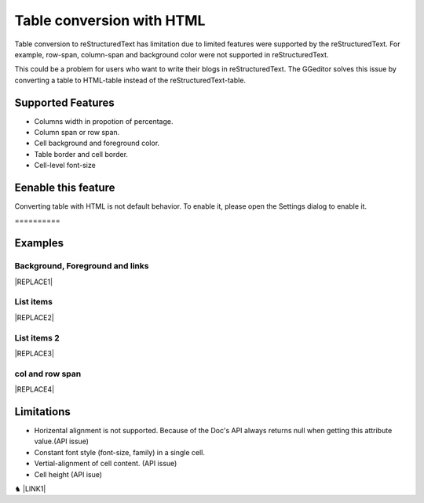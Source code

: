 
.. _h7417311651356b38234173e38352a34:

Table conversion with HTML
**************************

Table conversion to reStructuredText has limitation due to limited features were supported by the reStructuredText. For example, row-span, column-span and background color were not supported in reStructuredText.

This could be a problem for users who want to write their blogs in reStructuredText. The GGeditor solves this issue by converting a table to HTML-table instead of the reStructuredText-table.

.. _h5e3c71275653e247c4d305d12131433:

Supported Features
==================

* Columns width in propotion of percentage.

* Column span or row span.

* Cell background and foreground color.

* Table border and cell border.

* Cell-level font-size

.. _h23786b7a28397e315b4726412e52451:

Eenable this feature
====================

Converting table with HTML is not default behavior. To enable it, please open the Settings dialog to enable it.

.. _h761ab401543201137a78553757464:

\ |IMG1|\ ==========

.. _h17cf336a3119355a1c01f75426961:

Examples
========

.. _h365645603e234c6a6a291b1b7e1d534:

Background, Foreground and links
--------------------------------


|REPLACE1|

.. _hf5e23482d7d5f257f501e131f189d:

List items
----------


|REPLACE2|

.. _h2929565b25e3945d5f2b58e2a37:

List items 2
------------


|REPLACE3|

.. _bookmark-kix-q74pjka91gr0:

.. _h60543071b22465442566921864d10:

col and row span
----------------


|REPLACE4|

.. _h2c1d74277104e41780968148427e:




.. _h1a461f6b1275321a16291dd169a6c:

Limitations
===========

* Horizental alignment is not supported. Because of the Doc's API always returns null when getting this attribute value.(API issue)

* Constant font style (font-size, family) in a single cell.

* Vertial-alignment of cell content. (API issue)

* Cell height (API isue)

♞ \ |LINK1|\ 

.. bottom of content


.. |REPLACE1| raw:: html

    <table cellspacing="0" cellpadding="0" style="width:75%">
    <tbody>
    <tr><td style="width:67%;background-color:#ff9900;vertical-align:Center;border:solid 3px #4a86e8"><p>green background with content of italic, bold and 有中文內容及上下標 </p><p style="font-size:10px"><p><span  style="font-size:10px">x<sup>2</sup>+y<sup>2</sup>+T<sub>ab</sub></span></p></td><td style="width:33%;color:#0000ff;vertical-align:Top;border:solid 3px #4a86e8"><p style="color:#0000ff;font-size:14px;font-family:Comic Sans MS"><span  style="color:#0000ff;font-size:14px;font-family:Comic Sans MS">words in blue with font-family "Comic Sans MS"</span></p></td></tr>
    </tbody></table>

.. |REPLACE2| raw:: html

    <table cellspacing="0" cellpadding="0" style="width:75%">
    <tbody>
    <tr><td style="width:67%;vertical-align:Top;border:solid 3px #ff0000"><ol style="list-style:decimal;list-style-image:inherit;padding:0px 40px;margin:initial"><li style="list-style:inherit;list-style-image:inherit"><span  style="font-size:14px">external <a href="http://www.google.com" target="_blank">google</a> </span></li><li style="list-style:inherit;list-style-image:inherit"><span  style="font-size:14px">bookmark <a href="#bookmark-kix-q74pjka91gr0">link</a> </span></li><li style="list-style:inherit;list-style-image:inherit"><span  style="font-size:14px">cross-reference <a href="Examples.html">Examples</a> </span></li><li style="list-style:inherit;list-style-image:inherit"><span  style="color:#333333;font-size:14px"><span style="font-style:italic">italic</span> text item</span></li><li style="list-style:inherit;list-style-image:inherit"><span  style="color:#333333;font-size:14px"><span style="font-weight:bold">bold</span> text item</span></li><li style="list-style:inherit;list-style-image:inherit"><span  style="color:#4a86e8;font-size:14px">this is</span><img src="_images/table_in_html_2.png" style="width:45px;height:41px;vertical-align: baseline;"><span  style="color:#4a86e8;font-size:14px">item with image</span></li></ol></td><td style="width:33%;background-color:#00ff00;vertical-align:Top;border:solid 3px #ff0000"><p>green background with content of <span style="font-style:italic">italic</span>, <span style="font-weight:bold">bold</span> and 有中文內容及上下標x<sup>2</sup>+y<sup>2</sup>+T<sub>ab</sub></p></td></tr>
    </tbody></table>

.. |REPLACE3| raw:: html

    <table cellspacing="0" cellpadding="0" style="width:100%">
    <tbody>
    <tr><td style="background-color:#ffff00;color:#333333;vertical-align:Top;border:solid 3px #0000ff"><p style="color:#333333;font-size:14px"><span  style="color:#333333;font-size:14px">this is a list</span></p><ol style="list-style:decimal;list-style-image:inherit;padding:0px 40px;margin:initial"><li style="list-style:inherit;list-style-image:inherit"><span  style="color:#333333;font-size:14px">this is 1</span></li><li style="list-style:inherit;list-style-image:inherit"><span  style="color:#333333;font-size:14px">this is 2</span></li><li style="list-style:inherit;list-style-image:inherit"><span  style="color:#333333;font-size:14px">this is 3</span></li></ol><p style="color:#333333;font-size:14px"><span  style="color:#333333;font-size:14px">this has image in cell</span></p><p style="color:#333333;font-size:14px"><img src="_images/table_in_html_2.png" style="width:69px;height:62px;vertical-align: baseline;"></p></td><td style="background-color:#00ff00;vertical-align:Top;border:solid 3px #0000ff"><p style="color:#333333;font-size:14px"><span  style="color:#333333;font-size:14px">this is a list</span></p><ul style="list-style:disc;list-style-image:inherit;padding:0px 40px;margin:initial"><li style="list-style:inherit;list-style-image:inherit"><span  style="color:#4a86e8;font-size:14px">this is</span><img src="_images/table_in_html_2.png" style="width:41px;height:37px;vertical-align: baseline;"><span  style="color:#4a86e8;font-size:14px"> item with image</span></li><li style="list-style:inherit;list-style-image:inherit"><span  style="color:#ff0000;font-size:14px">this is item in red</span></li><li style="list-style:inherit;list-style-image:inherit"><span  style="font-size:14px">this is italic item<a href="http://www.google.com" target="_blank"> link to google</a></span></li><li style="list-style:inherit;list-style-image:inherit"><span  style="font-size:14px">this is <span style="font-weight:bold">bold</span> item link to <a href="Examples.html">Example.html</a></span></li></ul></td></tr>
    </tbody></table>

.. |REPLACE4| raw:: html

    <table cellspacing="0" cellpadding="0" style="width:85%">
    <thead>
    <tr><th style="text-align:center;width:16%;background-color:#666666;color:#333333;vertical-align:Top;border:solid 1px #000000"><p style="color:#333333;font-size:10px;margin-bottom:23"><span  style="color:#333333;font-size:10px">Header</span></p></th><th style="text-align:center;width:21%;background-color:#f3f3f3;color:#333333;vertical-align:Top;border:solid 1px #000000"><p style="color:#333333;font-size:10px;margin-bottom:23"><span  style="color:#333333;font-size:10px">Header</span></p></th><th style="text-align:center;width:21%;background-color:#93c47d;color:#333333;vertical-align:Top;border:solid 1px #000000"><p style="color:#333333;font-size:10px;margin-bottom:23"><span  style="color:#333333;font-size:10px">Header</span></p></th><th style="text-align:center;width:21%;background-color:#c27ba0;color:#333333;vertical-align:Top;border:solid 1px #000000"><p style="color:#333333;font-size:10px;margin-bottom:23"><span  style="color:#333333;font-size:10px">Header</span></p></th><th style="text-align:center;width:21%;background-color:#6d9eeb;color:#333333;vertical-align:Top;border:solid 1px #000000"><p style="color:#333333;font-size:10px;margin-bottom:23"><span  style="color:#333333;font-size:10px">Header</span></p></th></tr>
    </thead><tbody>
    <tr><td style="vertical-align:Bottom;border:solid 1px #000000"><p style="font-size:10px;margin-bottom:23"><span  style="font-size:10px">Text</span></p></td><td style="vertical-align:Bottom;border:solid 1px #000000"><p style="font-size:10px;margin-bottom:23"><span  style="font-size:10px">Text</span></p></td><td style="vertical-align:Top;border:solid 1px #000000"><p style="font-size:10px;margin-bottom:23"><span  style="font-size:10px">Text</span></p></td><td style="vertical-align:Top;border:solid 1px #000000"><p style="font-size:10px;margin-bottom:23"><span  style="font-size:10px">Text</span></p></td><td style="vertical-align:Top;border:solid 1px #000000"><p style="font-size:10px;margin-bottom:23"><span  style="font-size:10px">Text</span></p></td></tr>
    <tr><td colspan="5" style="background-color:#ffff00;vertical-align:Top;border:solid 1px #000000"><p style="font-size:10px;margin-bottom:23"><span  style="font-size:10px">Text</span></p></td></tr>
    <tr><td style="vertical-align:Top;border:solid 1px #000000"><p style="font-size:10px;margin-bottom:23"><span  style="font-size:10px">Text</span></p></td><td style="vertical-align:Bottom;border:solid 1px #000000"><p style="font-size:10px;margin-bottom:23"><span  style="font-size:10px">Text</span></p></td><td style="vertical-align:Top;border:solid 1px #000000"><p style="font-size:10px;margin-bottom:23"><span  style="font-size:10px">Text</span></p></td><td style="vertical-align:Top;border:solid 1px #000000"><p style="font-size:10px;margin-bottom:23"><span  style="font-size:10px">Text</span></p></td><td style="vertical-align:Top;border:solid 1px #000000"><p style="font-size:10px;margin-bottom:23"><span  style="font-size:10px">Text</span></p></td></tr>
    <tr><td style="vertical-align:Top;border:solid 1px #000000"><p style="font-size:10px;margin-bottom:23"><span  style="font-size:10px">Text</span></p></td><td style="vertical-align:Top;border:solid 1px #000000"><p style="font-size:10px;margin-bottom:23"><span  style="font-size:10px">Text</span></p></td><td style="vertical-align:Top;border:solid 1px #000000"><p style="font-size:10px;margin-bottom:23"><span  style="font-size:10px">Text</span></p></td><td rowspan="2" colspan="2" style="background-color:#4a86e8;vertical-align:Top;border:solid 1px #000000"><p style="font-size:10px;margin-bottom:23"><img src="_images/table_in_html_2.png" style="width:80px;height:73px;vertical-align: baseline;"></p></td></tr>
    <tr><td style="vertical-align:Top;border:solid 1px #000000"><p style="font-size:10px;margin-bottom:23"><span  style="font-size:10px">Text</span></p></td><td style="vertical-align:Top;border:solid 1px #000000"><p style="font-size:10px;margin-bottom:23"><span  style="font-size:10px">Text</span></p></td><td style="vertical-align:Top;border:solid 1px #000000"><p style="font-size:10px;margin-bottom:23"><span  style="font-size:10px">Text</span></p></td></tr>
    <tr><td style="vertical-align:Top;border:solid 1px #000000"><p style="font-size:10px;margin-bottom:23"><span  style="font-size:10px">Text</span></p></td><td rowspan="3" style="background-color:#00ff00;vertical-align:Top;border:solid 1px #000000"><p style="font-size:10px;margin-bottom:23"><img src="_images/table_in_html_2.png" style="width:77px;height:72px;vertical-align: baseline;"></p></td><td style="vertical-align:Top;border:solid 1px #000000"><p style="font-size:10px;margin-bottom:23"><span  style="font-size:10px">Text</span></p></td><td rowspan="3" style="background-color:#ff0000;vertical-align:Top;border:solid 1px #000000"><p style="margin-bottom:23"><span  style="font-size:10px">Text</span></p></td><td style="vertical-align:Top;border:solid 1px #000000"><p style="font-size:10px;margin-bottom:23"><span  style="font-size:10px">Text</span></p></td></tr>
    <tr><td style="vertical-align:Top;border:solid 1px #000000"><p style="font-size:10px;margin-bottom:23"><span  style="font-size:10px">Text</span></p></td><td style="vertical-align:Top;border:solid 1px #000000"><p style="font-size:10px;margin-bottom:23"><span  style="font-size:10px">Text</span></p></td><td style="vertical-align:Top;border:solid 1px #000000"><p style="font-size:10px;margin-bottom:23"><span  style="font-size:10px">Text</span></p></td></tr>
    <tr><td rowspan="2" style="background-color:#4a86e8;vertical-align:Top;border:solid 1px #000000"><p style="font-size:10px;margin-bottom:23"><span  style="font-size:10px">Text</span></p></td><td style="vertical-align:Top;border:solid 1px #000000"><p style="font-size:10px;margin-bottom:23"><span  style="font-size:10px">Text</span></p></td><td style="vertical-align:Top;border:solid 1px #000000"><p style="font-size:10px;margin-bottom:23"><span  style="font-size:10px">Text</span></p></td></tr>
    <tr><td style="vertical-align:Top;border:solid 1px #000000"><p style="font-size:10px;margin-bottom:23"><span  style="font-size:10px">Text</span></p></td><td rowspan="2" colspan="2" style="background-color:#00ff00;vertical-align:Center;border:solid 1px #000000"><p style="font-size:10px;margin-bottom:23"><span  style="font-size:10px">Text and </span><img src="_images/table_in_html_2.png" style="width:74px;height:68px;vertical-align: baseline;"></p></td><td style="vertical-align:Top;border:solid 1px #000000"><p style="font-size:10px;margin-bottom:23"><span  style="font-size:10px">Text</span></p></td></tr>
    <tr><td style="vertical-align:Bottom;border:solid 1px #000000"><p style="font-size:10px;margin-bottom:23"><span  style="font-size:10px">Text</span></p></td><td style="vertical-align:Bottom;border:solid 1px #000000"><p style="font-size:10px;margin-bottom:23"><span  style="font-size:10px">Text</span></p></td><td style="vertical-align:Bottom;border:solid 1px #000000"><p style="font-size:10px;margin-bottom:23"><span  style="font-size:10px">Text</span></p></td></tr>
    <tr><td style="vertical-align:Top;border:solid 1px #000000"><p style="font-size:10px;margin-bottom:23"><span  style="font-size:10px">Text</span></p></td><td colspan="4" style="vertical-align:Top;border:solid 1px #000000"><p style="font-size:10px;margin-bottom:23"><span  style="font-size:10px">Text</span></p></td></tr>
    <tr><td colspan="5" style="background-color:#ffff00;vertical-align:Bottom;border:solid 1px #000000"><p style="font-size:10px;margin-bottom:23"><span  style="font-size:10px">Text</span></p></td></tr>
    </tbody></table>


.. |LINK1| raw:: html

    <a href="https://docs.google.com/document/d/1d-NgzTw418Ml3PgQPLoJaw76whgnUW2x1IUt8WjOrnI/edit?usp=sharing" target="_blank">Source document of this page</a>


.. |IMG1| image:: static/table_in_html_1.png
   :height: 165 px
   :width: 566 px

.. |IMG2| image:: static/table_in_html_2.png
   :height: 41 px
   :width: 45 px

.. |IMG3| image:: static/table_in_html_2.png
   :height: 62 px
   :width: 69 px

.. |IMG4| image:: static/table_in_html_2.png
   :height: 37 px
   :width: 41 px

.. |IMG5| image:: static/table_in_html_2.png
   :height: 73 px
   :width: 80 px

.. |IMG6| image:: static/table_in_html_2.png
   :height: 72 px
   :width: 77 px

.. |IMG7| image:: static/table_in_html_2.png
   :height: 68 px
   :width: 74 px
